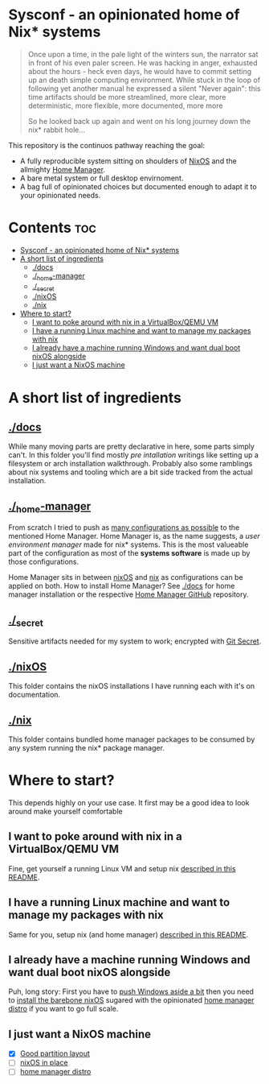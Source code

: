 #+STARTUP: content

* Sysconf - an opinionated home of Nix* systems
#+begin_quote
Once upon a time, in the pale light of the winters sun, the narrator sat in front of his even paler screen. He was hacking in anger, exhausted about the hours -  heck even days, he would have to commit setting up an death simple computing environment. While stuck in the loop of following yet another manual he expressed a silent "Never again": this time artifacts should be more streamlined, more clear, more deterministic, more flexible, more documented, more more

So he looked back up again and went on his long journey down the nix* rabbit hole...
#+end_quote

This repository is the continuos pathway reaching the goal:
- A fully reproducible system sitting on shoulders of [[https://nixos.org/][NixOS]] and the allmighty [[https://github.com/nix-community/home-manager][Home Manager]].
- A bare metal system or full desktop envirnoment.
- A bag full of opinionated choices but documented enough to adapt it to your opinionated needs.

* Contents :toc:
- [[#sysconf---an-opinionated-home-of-nix-systems][Sysconf - an opinionated home of Nix* systems]]
- [[#a-short-list-of-ingredients][A short list of ingredients]]
  - [[#docs][./docs]]
  - [[#_home-manager][./_home-manager]]
  - [[#_secret][./_secret]]
  - [[#nixos][./nixOS]]
  - [[#nix][./nix]]
- [[#where-to-start][Where to start?]]
  - [[#i-want-to-poke-around-with-nix-in-a-virtualboxqemu-vm][I want to poke around with nix in a VirtualBox/QEMU VM]]
  - [[#i-have-a-running-linux-machine-and-want-to-manage-my-packages-with-nix][I have a running Linux machine and want to manage my packages with nix]]
  - [[#i-already-have-a-machine-running-windows-and-want-dual-boot-nixos-alongside][I already have a machine running Windows and want dual boot nixOS alongside]]
  - [[#i-just-want-a-nixos-machine][I just want a NixOS machine]]

* A short list of ingredients
** [[file:docs/][./docs]]
While many moving parts are pretty declarative in here, some parts simply can't. In this folder you'll find mostly /pre intallation/ writings like setting up a filesystem or arch installation walkthrough. Probably also some ramblings about nix systems and tooling which are a bit side tracked from the actual installation.
** [[file:_home-manager/][./_home-manager]]
From scratch I tried to push as [[https://rycee.gitlab.io/home-manager/options.html][many configurations as possible]] to the mentioned Home Manager. Home Manager is, as the name suggests, a /user environment manager/ made for nix* systems. This is the most valueable part of the configuration as most of the *systems software* is made up by those configurations.

Home Manager sits in between [[file:nixOS/][nixOS]] and [[file:nix/][nix]] as configurations can be applied on both. How to install Home Manager? See [[file:docs/][./docs]] for home manager installation or the respective [[https://github.com/nix-community/home-manager][Home Manager GitHub]] repository.
** [[file:_secret/][./_secret]]
Sensitive artifacts needed for my system to work; encrypted with [[https://git-secret.io/][Git Secret]].
** [[file:nixOS/][./nixOS]]
This folder contains the nixOS installations I have running each with it's on documentation.
** [[file:nix/][./nix]]
This folder contains bundled home manager packages to be consumed by any system running the nix* package manager.

* Where to start?
This depends highly on your use case. It first may be a good idea to look around make yourself comfortable
** I want to poke around with nix in a VirtualBox/QEMU VM
Fine, get yourself a running Linux VM and setup nix [[file:nix/Arch_Linux/README.org][described in this README]].
** I have a running Linux machine and want to manage my packages with nix
Same for you, setup nix (and home manager) [[file:nix/Arch_Linux/README.org][described in this README]].
** I already have a machine running Windows and want dual boot nixOS alongside
Puh, long story: First you have to [[file:docs/multiboot-btrfs-partitioning.org][push Windows aside a bit]] then you need to [[file:docs/nixos-installation.org][install the barebone nixOS]] sugared with the opinionated [[file:nixOS/ThinkPad_X1_Nano_Gen1/README.org][home manager distro]] if you want to go full scale.
** I just want a NixOS machine
- [X] [[file:docs/multiboot-btrfs-partitioning.org][Good partition layout]]
- [ ] [[file:docs/nixos-installation.org][nixOS in place]]
- [ ] [[file:nixOS/ThinkPad_X1_Nano_Gen1/README.org][home manager distro]]
